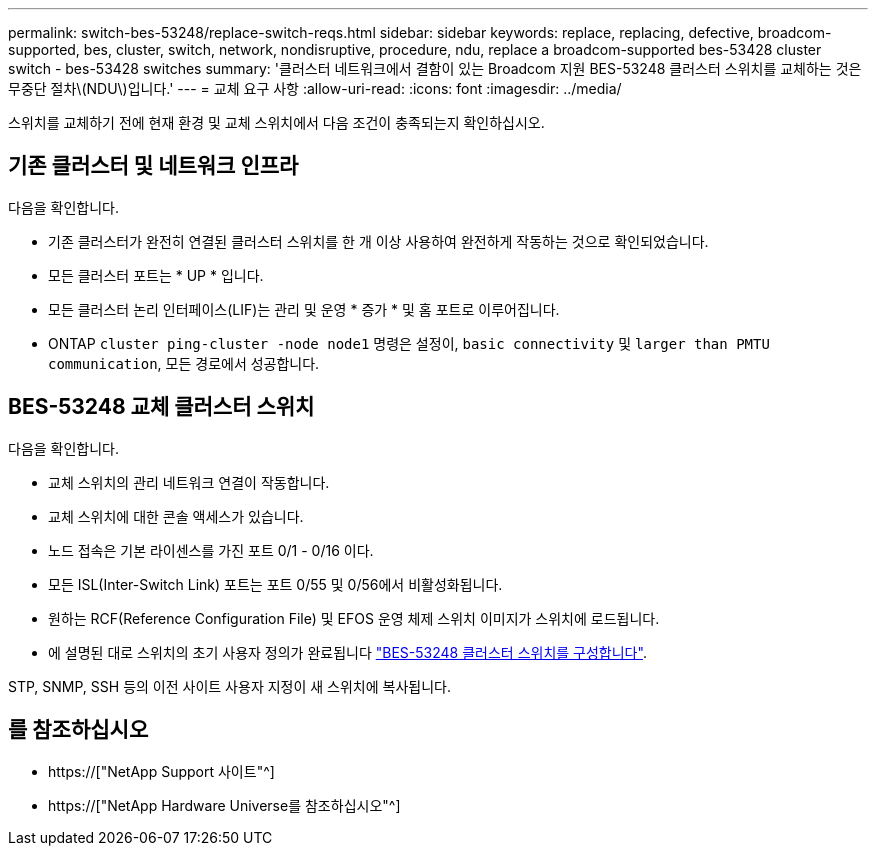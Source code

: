 ---
permalink: switch-bes-53248/replace-switch-reqs.html 
sidebar: sidebar 
keywords: replace, replacing, defective, broadcom-supported, bes, cluster, switch, network, nondisruptive, procedure, ndu, replace a broadcom-supported bes-53428 cluster switch - bes-53428 switches 
summary: '클러스터 네트워크에서 결함이 있는 Broadcom 지원 BES-53248 클러스터 스위치를 교체하는 것은 무중단 절차\(NDU\)입니다.' 
---
= 교체 요구 사항
:allow-uri-read: 
:icons: font
:imagesdir: ../media/


[role="lead"]
스위치를 교체하기 전에 현재 환경 및 교체 스위치에서 다음 조건이 충족되는지 확인하십시오.



== 기존 클러스터 및 네트워크 인프라

다음을 확인합니다.

* 기존 클러스터가 완전히 연결된 클러스터 스위치를 한 개 이상 사용하여 완전하게 작동하는 것으로 확인되었습니다.
* 모든 클러스터 포트는 * UP * 입니다.
* 모든 클러스터 논리 인터페이스(LIF)는 관리 및 운영 * 증가 * 및 홈 포트로 이루어집니다.
* ONTAP `cluster ping-cluster -node node1` 명령은 설정이, `basic connectivity` 및 `larger than PMTU communication`, 모든 경로에서 성공합니다.




== BES-53248 교체 클러스터 스위치

다음을 확인합니다.

* 교체 스위치의 관리 네트워크 연결이 작동합니다.
* 교체 스위치에 대한 콘솔 액세스가 있습니다.
* 노드 접속은 기본 라이센스를 가진 포트 0/1 - 0/16 이다.
* 모든 ISL(Inter-Switch Link) 포트는 포트 0/55 및 0/56에서 비활성화됩니다.
* 원하는 RCF(Reference Configuration File) 및 EFOS 운영 체제 스위치 이미지가 스위치에 로드됩니다.
* 에 설명된 대로 스위치의 초기 사용자 정의가 완료됩니다 link:configure-install-initial.html["BES-53248 클러스터 스위치를 구성합니다"].


STP, SNMP, SSH 등의 이전 사이트 사용자 지정이 새 스위치에 복사됩니다.



== 를 참조하십시오

* https://["NetApp Support 사이트"^]
* https://["NetApp Hardware Universe를 참조하십시오"^]

